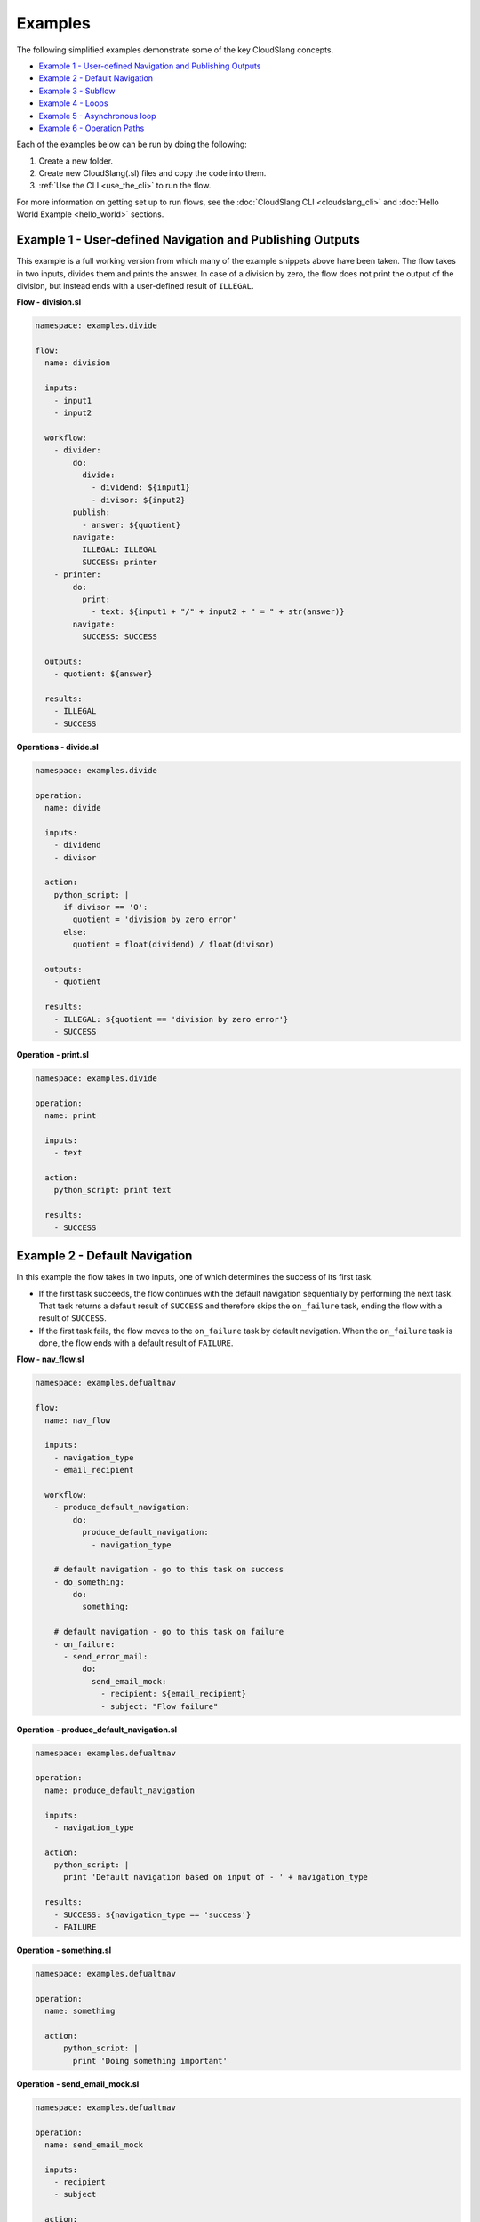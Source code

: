 Examples
++++++++

The following simplified examples demonstrate some of the key CloudSlang
concepts.

-  `Example 1 - User-defined Navigation and Publishing
   Outputs <#example-1-user-defined-navigation-and-publishing-outputs>`__
-  `Example 2 - Default Navigation <#example-2-default-navigation>`__
-  `Example 3 - Subflow <#example-3-subflow>`__
-  `Example 4 - Loops <#example-4-loops>`__
-  `Example 5 - Asynchronous loop <#example-5-asynchronous-loop>`__
-  `Example 6 - Operation Paths <#example-6-operation-paths>`__

Each of the examples below can be run by doing the following:

1. Create a new folder.
2. Create new CloudSlang(.sl) files and copy the code into them.
3. :ref:`Use the CLI <use_the_cli>` to run the flow.

For more information on getting set up to run flows, see the :doc:`CloudSlang
CLI <cloudslang_cli>` and :doc:`Hello World Example <hello_world>` sections.

Example 1 - User-defined Navigation and Publishing Outputs
==========================================================

This example is a full working version from which many of the example
snippets above have been taken. The flow takes in two inputs, divides
them and prints the answer. In case of a division by zero, the flow does
not print the output of the division, but instead ends with a
user-defined result of ``ILLEGAL``.

**Flow - division.sl**

.. code-block:: yaml

    namespace: examples.divide

    flow:
      name: division

      inputs:
        - input1
        - input2

      workflow:
        - divider:
            do:
              divide:
                - dividend: ${input1}
                - divisor: ${input2}
            publish:
              - answer: ${quotient}
            navigate:
              ILLEGAL: ILLEGAL
              SUCCESS: printer
        - printer:
            do:
              print:
                - text: ${input1 + "/" + input2 + " = " + str(answer)}
            navigate:
              SUCCESS: SUCCESS

      outputs:
        - quotient: ${answer}

      results:
        - ILLEGAL
        - SUCCESS


**Operations - divide.sl**

.. code-block:: yaml

    namespace: examples.divide

    operation:
      name: divide

      inputs:
        - dividend
        - divisor

      action:
        python_script: |
          if divisor == '0':
            quotient = 'division by zero error'
          else:
            quotient = float(dividend) / float(divisor)

      outputs:
        - quotient

      results:
        - ILLEGAL: ${quotient == 'division by zero error'}
        - SUCCESS

**Operation - print.sl**

.. code-block:: yaml

    namespace: examples.divide

    operation:
      name: print

      inputs:
        - text

      action:
        python_script: print text

      results:
        - SUCCESS

Example 2 - Default Navigation
==============================

In this example the flow takes in two inputs, one of which determines
the success of its first task.

-  If the first task succeeds, the flow continues with the default
   navigation sequentially by performing the next task. That task
   returns a default result of ``SUCCESS`` and therefore skips the
   ``on_failure`` task, ending the flow with a result of ``SUCCESS``.
-  If the first task fails, the flow moves to the ``on_failure`` task by
   default navigation. When the ``on_failure`` task is done, the flow
   ends with a default result of ``FAILURE``.

**Flow - nav_flow.sl**

.. code-block:: yaml

    namespace: examples.defualtnav

    flow:
      name: nav_flow

      inputs:
        - navigation_type
        - email_recipient

      workflow:
        - produce_default_navigation:
            do:
              produce_default_navigation:
                - navigation_type

        # default navigation - go to this task on success
        - do_something:
            do:
              something:

        # default navigation - go to this task on failure
        - on_failure:
          - send_error_mail:
              do:
                send_email_mock:
                  - recipient: ${email_recipient}
                  - subject: "Flow failure"

**Operation - produce_default_navigation.sl**

.. code-block:: yaml

    namespace: examples.defualtnav

    operation:
      name: produce_default_navigation

      inputs:
        - navigation_type

      action:
        python_script: |
          print 'Default navigation based on input of - ' + navigation_type

      results:
        - SUCCESS: ${navigation_type == 'success'}
        - FAILURE

**Operation - something.sl**

.. code-block:: yaml

    namespace: examples.defualtnav

    operation:
      name: something

      action:
          python_script: |
            print 'Doing something important'

**Operation - send_email_mock.sl**

.. code-block:: yaml

    namespace: examples.defualtnav

    operation:
      name: send_email_mock

      inputs:
        - recipient
        - subject

      action:
        python_script: |
          print 'Email sent to ' + recipient + ' with subject - ' + subject

Example 3 - Subflow
===================

This example uses the flow from **Example 1** as a subflow. It takes in
four numbers (or uses default ones) to call ``division_flow`` twice. If
either division returns the ``ILLEGAL`` result, navigation is routed to
the ``on_failure`` task and the flow ends with a result of ``FAILURE``.
If both divisions are successful, the ``on_failure`` task is skipped and
the flow ends with a result of ``SUCCESS``.

**Note:** To run this flow, the files from **Example 1** should be
placed in the same folder as this flow file or use the ``--cp`` flag at
the command line.

**Flow - master_divider.sl**

.. code-block:: yaml

    namespace: examples.divide

    flow:
      name: master_divider

      inputs:
        - dividend1: "3"
        - divisor1: "2"
        - dividend2: "1"
        - divisor2: "0"

      workflow:
        - division1:
            do:
              division:
                - input1: ${dividend1}
                - input2: ${divisor1}
            publish:
              - ans: ${quotient}
            navigate:
              SUCCESS: division2
              ILLEGAL: failure_task
        - division2:
            do:
              division:
                - input1: ${dividend2}
                - input2: ${divisor2}
            publish:
              - ans: ${quotient}
            navigate:
              SUCCESS: SUCCESS
              ILLEGAL: failure_task
        - on_failure:
          - failure_task:
              do:
                print:
                  - text: ${ans}

Example 4 - Loops
=================

This example demonstrates the different types of values that can be
looped on and various methods for handling loop breaks.

**Flow - loops.sl**

.. code-block:: yaml

    namespace: examples.loops

    flow:
      name: loops

      inputs:
        - sum:
            default: 0
            overridable: false

      workflow:
        - fail3a:
            loop:
              for: value in [1,2,3,4,5]
              do:
                fail3:
                  - text: ${value}
            navigate:
              SUCCESS: fail3b
              FAILURE: fail3b
        - fail3b:
            loop:
              for: value in [1,2,3,4,5]
              do:
                fail3:
                  - text: ${value}
              break: []
        - custom3:
            loop:
              for: value in "1,2,3,4,5"
              do:
                custom3:
                  - text: ${value}
              break:
                - CUSTOM
            navigate:
              CUSTOM: aggregate
              SUCCESS: skip_this
        - skip_this:
            do:
              print:
                - text: "This will not run."
        - aggregate:
            loop:
              for: value in range(1,6)
              do:
                print:
                  - text: ${value}
              publish:
                - sum: ${self['sum'] + out}
        - print:
            do:
              print:
                - text: ${sum}

**Operation - custom3.sl**

.. code-block:: yaml

    namespace: examples.loops

    operation:
      name: custom3

      inputs:
        - text

      action:
        python_script: print text

      results:
        - CUSTOM: ${int(self['text']) == 3}
        - SUCCESS

**Operation - fail3.sl**

.. code-block:: yaml

    namespace: examples.loops

    operation:
      name: fail3

      inputs:
        - text

      action:
        python_script: print text

      results:
        - FAILURE: ${int(self['text']) == 3}
        - SUCCESS

**Operation - print.sl**

.. code-block:: yaml

    namespace: examples.loops

    operation:
      name: print

      inputs:
        - text

      action:
        python_script: print text

      outputs:
        - out: ${text}

      results:
        - SUCCESS

Example 5 - Asynchronous loop
=============================

This example demonstrates the usage of an asynchronous loop including
aggregation.

**Flow - async_loop_aggregate.sl**

.. code-block:: yaml

    namespace: examples.async

    flow:
      name: async_loop_aggregate

      inputs:
      - values: [1,2,3,4]

      workflow:
        - print_values:
            async_loop:
              for: value in values
              do:
                print_branch:
                  - ID: ${value}
              publish:
                - name
                - num
            aggregate:
                - name_list: ${map(lambda x:str(x['name']), branches_context)}
                - first_name: ${branches_context[0]['name']}
                - last_name: ${branches_context[-1]['name']}
                - total: ${sum(map(lambda x:x['num'], branches_context))}

      outputs:
        - name_list
        - first_name
        - last_name
        - total

**Operation - print_branch.sl**

.. code-block:: yaml

    namespace: examples.async

    operation:
      name: print_branch

      inputs:
        - ID

      action:
        python_script: |
            name = 'branch ' + str(ID)
            print 'Hello from ' + name

      outputs:
        - name
        - num: ${ID}

.. _example_operation_paths:

Example 6 - Operation Paths
===========================

This example demonstrates the various ways to reference an operation or
subflow from a flow task.

This example uses the following folder structure:

-  examples

   -  paths

      -  flow.sl
      -  op1.sl
      -  folder_a

         -  op2.sl

      -  folder_b

         -  op3.sl
         -  folder_c

            -  op4.sl

**Flow - flow.sl**

.. code-block:: yaml

    namespace: examples.paths

    imports:
      alias: examples.paths.folder_b

    flow:
      name: flow

      workflow:
        - default_path:
            do:
              op1:
                - text: "default path"
        - fully_qualified_path:
            do:
              examples.paths.folder_a.op2:
                - text: "fully qualified path"
        - using_alias:
            do:
              alias.op3:
                - text: "using alias"
        - alias_continuation:
            do:
              alias.folder_c.op4:
                - text: "alias continuation"

**Operation - op1.sl**

.. code-block:: yaml

    namespace: examples.paths

    operation:
      name: op1

      inputs:
        - text

      action:
        python_script: print text

**Operation - op2.sl**

.. code-block:: yaml

    namespace: examples.paths.folder_a

    operation:
      name: op2

      inputs:
        - text

      action:
        python_script: print text

**Operation - op3.sl**

.. code-block:: yaml

    namespace: examples.paths.folder_b

    operation:
      name: op3

      inputs:
        - text

      action:
        python_script: print text

**Operation - op4.sl**

.. code-block:: yaml

    namespace: examples.paths.folder_b.folder_c

    operation:
      name: op4

      inputs:
        - text

      action:
        python_script: print text
